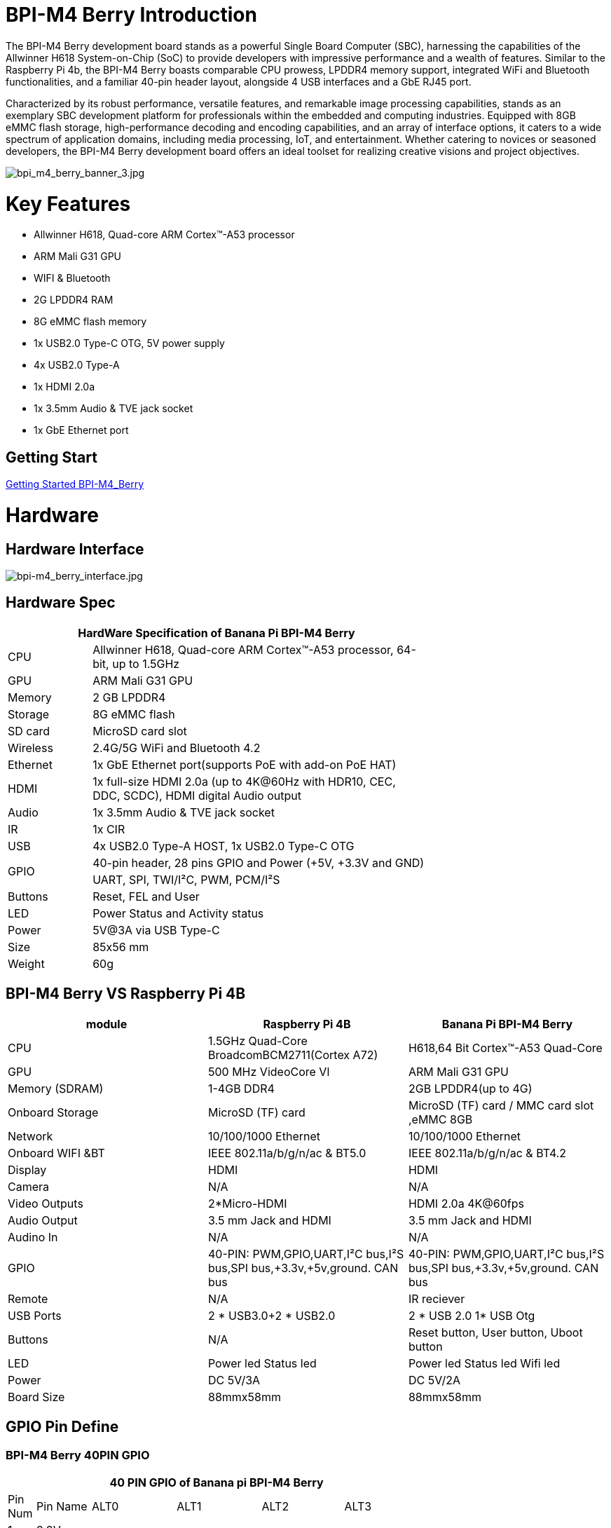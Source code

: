 = BPI-M4 Berry Introduction

The BPI-M4 Berry development board stands as a powerful Single Board Computer (SBC), harnessing the capabilities of the Allwinner H618 System-on-Chip (SoC) to provide developers with impressive performance and a wealth of features. Similar to the Raspberry Pi 4b, the BPI-M4 Berry boasts comparable CPU prowess, LPDDR4 memory support, integrated WiFi and Bluetooth functionalities, and a familiar 40-pin header layout, alongside 4 USB interfaces and a GbE RJ45 port.

Characterized by its robust performance, versatile features, and remarkable image processing capabilities, stands as an exemplary SBC development platform for professionals within the embedded and computing industries. Equipped with 8GB eMMC flash storage, high-performance decoding and encoding capabilities, and an array of interface options, it caters to a wide spectrum of application domains, including media processing, IoT, and entertainment. Whether catering to novices or seasoned developers, the BPI-M4 Berry development board offers an ideal toolset for realizing creative visions and project objectives.

image::/picture/bpi_m4_berry_banner_3.jpg[bpi_m4_berry_banner_3.jpg]


= Key Features

* Allwinner H618, Quad-core ARM Cortex™-A53 processor
* ARM Mali G31 GPU
* WIFI & Bluetooth
* 2G LPDDR4 RAM
* 8G eMMC flash memory
* 1x USB2.0 Type-C OTG, 5V power supply
* 4x USB2.0 Type-A
* 1x HDMI 2.0a
* 1x 3.5mm Audio & TVE jack socket
* 1x GbE Ethernet port

== Getting Start

link:/en/BPI-M4_Berry/GettingStarted_BPI-M4_Berry[Getting Started BPI-M4_Berry]

= Hardware
== Hardware Interface
image::/picture/bpi-m4_berry_interface.jpg[bpi-m4_berry_interface.jpg]

== Hardware Spec

[options="header",cols="1,4",width="70%"]
|=====
2+| **HardWare Specification of Banana Pi BPI-M4 Berry**
| CPU                               | Allwinner H618, Quad-core ARM Cortex™-A53 processor, 64-bit, up to 1.5GHz                    
| GPU                               | ARM Mali G31 GPU                                                                             
| Memory                            | 2 GB LPDDR4                                                                                  
| Storage                           | 8G eMMC flash                                                                                
| SD card                           | MicroSD card slot                                                                            
| Wireless                          | 2.4G/5G WiFi and Bluetooth 4.2                                                               
| Ethernet                          | 1x GbE Ethernet port(supports PoE with add-on PoE HAT)                                       
| HDMI                              | 1x full-size HDMI 2.0a (up to 4K@60Hz with HDR10, CEC, DDC, SCDC), HDMI digital Audio output 
| Audio                             | 1x 3.5mm Audio & TVE jack socket                                                             
| IR                                | 1x CIR                                                                                       
| USB                               | 4x USB2.0 Type-A HOST, 1x USB2.0 Type-C OTG                                                  
.2+| GPIO                              | 40-pin header, 28 pins GPIO and Power (+5V, +3.3V and GND)                                   
| UART, SPI, TWI/I²C, PWM, PCM/I²S                                                                                               
| Buttons                           | Reset, FEL and User                                                                          
| LED                               | Power Status and Activity status                                                             
| Power                             | 5V@3A via USB Type-C                                                                         
| Size                              | 85x56 mm                                                                                     
| Weight                            | 60g                                            
|=====

== BPI-M4 Berry VS Raspberry Pi 4B

[options="header"]
|=====================================================================================================================================================================
| module           | Raspberry Pi 4B                                                         | Banana Pi BPI-M4 Berry                                                 
| CPU              | 1.5GHz Quad-Core BroadcomBCM2711(Cortex A72)                            | H618,64 Bit Cortex™-A53 Quad-Core                                      
| GPU              | 500 MHz VideoCore Vl                                                    | ARM Mali G31 GPU                                                       
| Memory (SDRAM) | 1-4GB DDR4                                                              | 2GB LPDDR4(up to 4G)                                                   
| Onboard Storage  | MicroSD (TF) card                                                       | MicroSD (TF) card / MMC card slot ,eMMC 8GB                            
| Network          | 10/100/1000 Ethernet                                                    | 10/100/1000 Ethernet                                                   
| Onboard WIFI &BT | IEEE 802.11a/b/g/n/ac & BT5.0                                           | IEEE 802.11a/b/g/n/ac & BT4.2                                          
| Display          | HDMI                                                                    | HDMI                                                                   
| Camera           | N/A                                                                     | N/A                                                                    
| Video Outputs    | 2*Micro-HDMI                                                            | HDMI 2.0a 4K@60fps

| Audio Output     | 3.5 mm Jack and HDMI                                                    | 3.5 mm Jack and HDMI                                                   
| Audino In        | N/A                                                                     | N/A                                                                    
| GPIO             | 40-PIN: PWM,GPIO,UART,I²C bus,I²S bus,SPI bus,+3.3v,+5v,ground. CAN bus | 40-PIN: PWM,GPIO,UART,I²C bus,I²S bus,SPI bus,+3.3v,+5v,ground. CAN bus
| Remote           | N/A                                                                     | IR reciever                                                            
| USB Ports        | 2 * USB3.0+2 * USB2.0                                                   | 2 * USB 2.0 1* USB Otg                                                 
| Buttons          | N/A                                                                     | Reset button, User button, Uboot button                                
| LED              | Power led Status led                                                    | Power led  Status led  Wifi led                                        
| Power            | DC 5V/3A                                                                | DC 5V/2A                                                               
| Board Size       | 88mmx58mm                                                               | 88mmx58mm                                                              
|=====================================================================================================================================================================


== GPIO Pin Define

=== BPI-M4 Berry 40PIN GPIO

[options="header",cols="1,2,3,3,3,3",width="70%"]
|=====
6+| **40 PIN GPIO of Banana pi BPI-M4 Berry**
| Pin Num | Pin Name | ALT0         | ALT1         | ALT2      | ALT3         
| 1       | 3.3V     |              |              |           |              
| 2       | 5V       |              |              |           |              
| 3       | PG16     | UART2_RX     |              |           | TWI4_SDA     
| 4       | 5V       |              |              |           |              
| 5       | PG15     | UART2_TX     |              |           | TWI4_SCK     
| 6       | GND      |              |              |           |              
| 7       | PG19     |              |              | PWM1      |              
| 8       | PG6      | UART1_TX     |              |           |              
| 9       | GND      |              |              |           |              
| 10      | PG7      | UART1_RX     |              |           |              
| 11      | PH2      | UART5_TX     |              | PWM2      |              
| 12      | PG11     | H_I2S2_BCLK  |              |           |              
| 13      | PH3      | UART5_RX     |              | PWM1      |              
| 14      | GND      |              |              |           |              
| 15      | PG2      |              |              |           |              
| 16      | PG8      | UART1_RTS    |              |           |              
| 17      | 3.3V     |              |              |           |              
| 18      | PG9      | UART1_CTS    |              |           |              
| 19      | PH7      | UART2_RTS    | H_I2S3_LRCK  | SPI1_MOSI |              
| 20      | GND      |              |              |           |              
| 21      | PH8      | UART2_CTS    | H_I2S3_DOUT0 | SPI1_MISO | H_I2S3_DIN1  
| 22      | PG1      |              |              |           |              
| 23      | PH6      | UART2_RX     | H_I2S3_BCLK  | SPI1_CLK  |              
| 24      | PH5      | UART2_TX     | H_I2S3_MCLK  | SPI1_CS0  |              
| 25      | GND      |              |              |           |              
| 26      | PH9      |              | H_I2S3_DIN0  | SPI1_CS1  | H_I2S3_DOUT1 
| 27      | PG18     | UART2_CTS    |              |           | TWI3_SDA     
| 28      | PG17     | UART2_RTS    |              |           | TWI3_SCK     
| 29      | PG3      |              |              |           |              
| 30      | GND      |              |              |           |              
| 31      | PG4      |              |              |           |              
| 32      | PG0      |              |              |           |              
| 33      | PG5      |              |              |           |              
| 34      | GND      |              |              |           |              
| 35      | PG12     | H_I2S2_LRCK  |              |           |              
| 36      | PH4      |              |              |           |              
| 37      | PG10     | H_I2S2_MCLK  |              |           |              
| 38      | PG14     | H_I2S2_DIN0  | H_I2S2_DOUT1 |           |              
| 39      | GND      |              |              |           |              
| 40      | PG13     | H_I2S2_DOUT0 | H_I2S2_DIN1  |           |              
|=====

=== BPI-M4 Berry Debug UART

|=====
|1|GND
|2|UART0_RX
|3|UART0_TX
|=====

= Development
== Source Code

=== Linux BSP Source Code

TIP: Linux BSP source code

u-boot for H618 : https://github.com/BPI-SINOVOIP/pi-u-boot/tree/v2021.07-sunxi

kernel for H618 : https://github.com/BPI-SINOVOIP/pi-linux/tree/pi-6.1-sunxi

== Resources

TIP: BPI-M4 Berry Allwinner H618 SBC burn Ubuntu desktop image, youtube video: https://www.youtube.com/watch?v=GAZsUDYL0DE

TIP: BPI-M4 Berry DXF file

Baidu Cloud: https://pan.baidu.com/s/1qS-_3d3IpoMBWJe8aI8JFA?pwd=8888 (pincode:8888) +
Google Drive: https://drive.google.com/file/d/13wsY0cMZGfz5MdTqlo19DtmlZfdOGLI4/view?usp=sharing

TIP: BPI-M4 Berry SBC bench test: http://forum.banana-pi.org/t/bpi-m4-sbc-bench-test/9469

TIP: Allwinner H618 Datasheet

Baidu Cloud: https://pan.baidu.com/s/10Rk4xLMOhIkk-gIoQx9DQw?pwd=8888 (pincode:8888) +
Google Drive: https://drive.google.com/file/d/1N6oWF9PHTcxXC1JY4x3Malr3twFv2wWZ/view?usp=sharing

= System Image
== Android

== Linux

=== Ubuntu

NOTE: 2023-11-09 Bpi-m4berry_0.0.1_beta_ubuntu_jammy_desktop_xfce_linux6.1.31

Baidu Cloud: https://pan.baidu.com/s/1_sN137hKZt4DaawVsfO5Nw?pwd=8888 (pincode:8888)

Google Drive: https://drive.google.com/file/d/10wXnsgGtLWwf9J-dvLHW2mxsPKOrdHmJ/view?usp=sharing

NOTE: 2023-11-09 Bpi-m4berry_0.0.1_beta_ubuntu_jammy_minimal_linux6.1.31

Baidu Cloud: https://pan.baidu.com/s/1Mh8E6Zh-x8dAPkb00iX9Rw?pwd=8888 (pincode:8888)

Google Drive: https://drive.google.com/file/d/159Y7p8j067snqTG4oaUA2CP4aY4t6uyt/view?usp=sharing


= Easy to buy

WARNING: SINOVOIP Aliexpress shop: https://www.aliexpress.us/item/1005006212355480.html?spm

WARNING: Bipai Aliexpress shop: https://www.aliexpress.us/item/1005006212128000.html?gatewayAdapt=glo2usa

WARNING: Taobao Shop: https://item.taobao.com/item.htm?spm=a1z10.5-c-s.w4002-25059194413.11.489155c8Addsck&id=747425760994

WARNING: OEM&ODM, please contact: judyhuang@banana-pi.com
